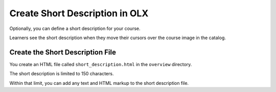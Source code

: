.. _Short Description:

#################################
Create Short Description in OLX
#################################

.. tags:: educator, how-to

Optionally, you can define a short description for your course.

Learners see the short description when they move their cursors over the course
image in the catalog.

*********************************************
Create the Short Description File
*********************************************

You create an HTML file called ``short_description.html`` in the ``overview``
directory.

The short description is limited to 150 characters.

Within that limit, you can add any text and HTML markup to the short
description file.

